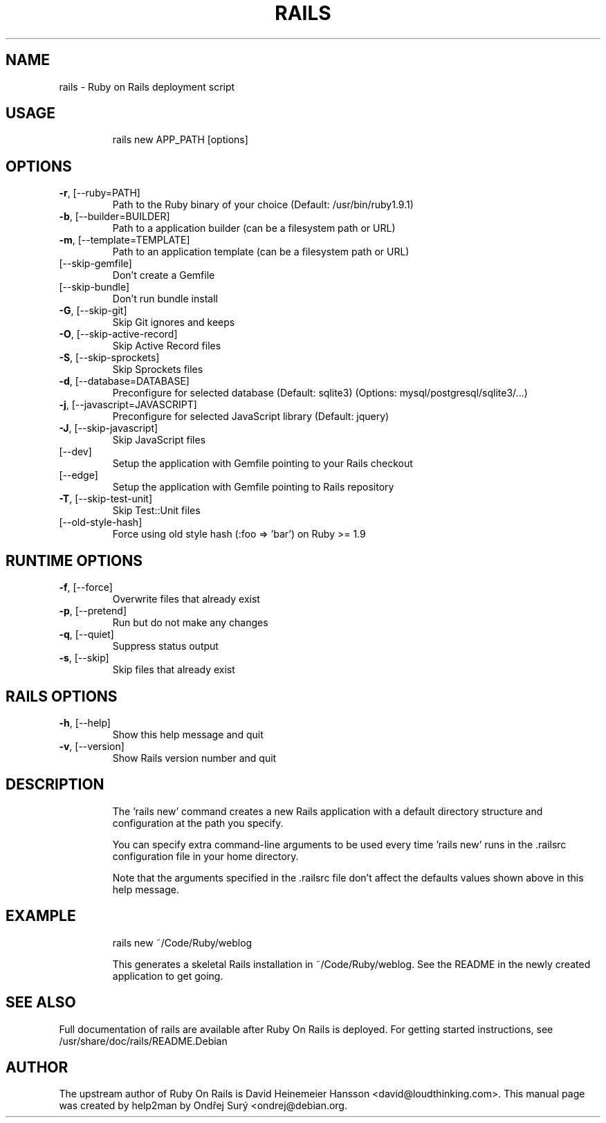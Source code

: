 .\" DO NOT MODIFY THIS FILE!  It was generated by help2man 1.40.4.
.TH RAILS "1" "March 2013" "Rails 3.2.13" "User Commands"
.SH NAME
rails \- Ruby on Rails deployment script
.SH USAGE
.IP
rails new APP_PATH [options]
.SH OPTIONS
.TP
\fB\-r\fR, [\-\-ruby=PATH]
Path to the Ruby binary of your choice (Default: /usr/bin/ruby1.9.1)
.TP
\fB\-b\fR, [\-\-builder=BUILDER]
Path to a application builder (can be a filesystem path or URL)
.TP
\fB\-m\fR, [\-\-template=TEMPLATE]
Path to an application template (can be a filesystem path or URL)
.TP
[\-\-skip\-gemfile]
Don't create a Gemfile
.TP
[\-\-skip\-bundle]
Don't run bundle install
.TP
\fB\-G\fR, [\-\-skip\-git]
Skip Git ignores and keeps
.TP
\fB\-O\fR, [\-\-skip\-active\-record]
Skip Active Record files
.TP
\fB\-S\fR, [\-\-skip\-sprockets]
Skip Sprockets files
.TP
\fB\-d\fR, [\-\-database=DATABASE]
Preconfigure for selected database (Default: sqlite3)
(Options: mysql/postgresql/sqlite3/...)
.TP
\fB\-j\fR, [\-\-javascript=JAVASCRIPT]
Preconfigure for selected JavaScript library (Default: jquery)
.TP
\fB\-J\fR, [\-\-skip\-javascript]
Skip JavaScript files
.TP
[\-\-dev]
Setup the application with Gemfile pointing to your Rails checkout
.TP
[\-\-edge]
Setup the application with Gemfile pointing to Rails repository
.TP
\fB\-T\fR, [\-\-skip\-test\-unit]
Skip Test::Unit files
.TP
[\-\-old\-style\-hash]
Force using old style hash (:foo => 'bar') on Ruby >= 1.9
.SH RUNTIME OPTIONS
.TP
\fB\-f\fR, [\-\-force]
Overwrite files that already exist
.TP
\fB\-p\fR, [\-\-pretend]
Run but do not make any changes
.TP
\fB\-q\fR, [\-\-quiet]
Suppress status output
.TP
\fB\-s\fR, [\-\-skip]
Skip files that already exist
.SH RAILS OPTIONS
.TP
\fB\-h\fR, [\-\-help]
Show this help message and quit
.TP
\fB\-v\fR, [\-\-version]
Show Rails version number and quit
.SH DESCRIPTION
.IP
The 'rails new' command creates a new Rails application with a default
directory structure and configuration at the path you specify.
.IP
You can specify extra command\-line arguments to be used every time
\&'rails new' runs in the .railsrc configuration file in your home directory.
.IP
Note that the arguments specified in the .railsrc file don't affect
the defaults values shown above in this help message.
.SH EXAMPLE
.IP
rails new ~/Code/Ruby/weblog
.IP
This generates a skeletal Rails installation in ~/Code/Ruby/weblog.
See the README in the newly created application to get going.
.SH SEE ALSO
Full documentation of rails are available after Ruby On Rails is
deployed. For getting started instructions, see
/usr/share/doc/rails/README.Debian
.SH AUTHOR
The upstream author of Ruby On Rails is David Heinemeier Hansson
<david@loudthinking.com>.  This manual page was created by help2man by
Ondřej Surý <ondrej@debian.org.
